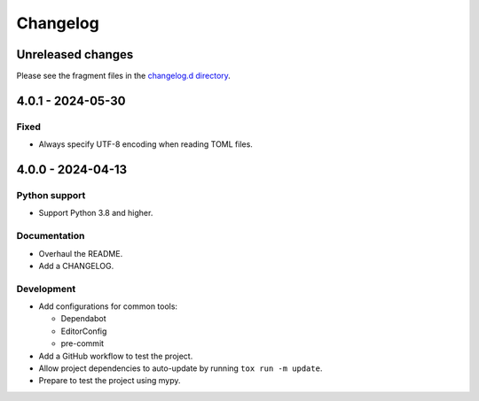 ..
    This is the FRU Tool changelog.

    It is managed and updated by scriv during development.
    Please do not edit this file directly.
    Instead, run "scriv create" to create a new changelog fragment.


Changelog
*********


Unreleased changes
==================

Please see the fragment files in the `changelog.d directory`_.

..  _changelog.d directory: https://github.com/kurtmckee/fru-tool/tree/main/changelog.d


..  scriv-insert-here

.. _changelog-4.0.1:

4.0.1 - 2024-05-30
==================

Fixed
-----

- Always specify UTF-8 encoding when reading TOML files.

.. _changelog-4.0.0:

4.0.0 - 2024-04-13
==================

Python support
--------------

*   Support Python 3.8 and higher.

Documentation
-------------

*   Overhaul the README.
*   Add a CHANGELOG.

Development
-----------

*   Add configurations for common tools:

    *   Dependabot
    *   EditorConfig
    *   pre-commit

*   Add a GitHub workflow to test the project.
*   Allow project dependencies to auto-update by running ``tox run -m update``.
*   Prepare to test the project using mypy.
